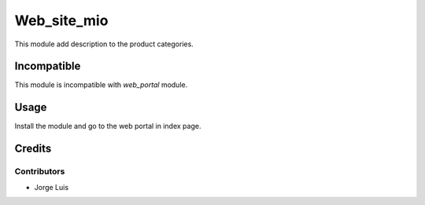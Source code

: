 ======================
Web_site_mio
======================

This module add description to the product categories.

Incompatible
============

This module is incompatible with *web_portal* module.

Usage
=====

Install the module and go to the web portal in index page.

Credits
=======

Contributors
------------

* Jorge Luis
